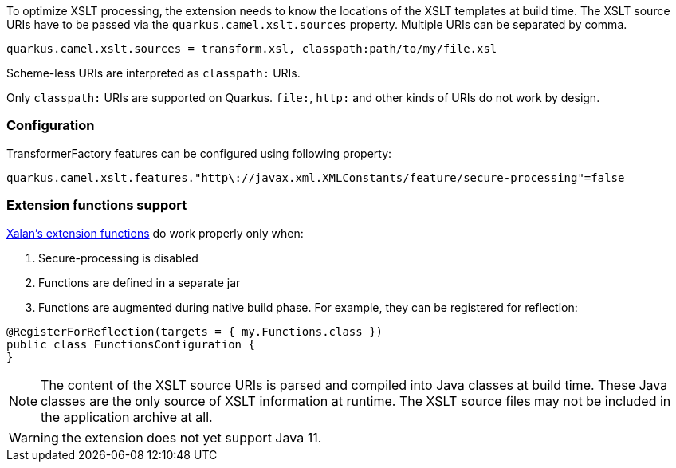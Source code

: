 To optimize XSLT processing, the extension needs to know the locations of the XSLT templates at build time.
The XSLT source URIs have to be passed via the `quarkus.camel.xslt.sources` property. Multiple URIs can be separated
by comma.

[source,properties]
----
quarkus.camel.xslt.sources = transform.xsl, classpath:path/to/my/file.xsl
----

Scheme-less URIs are interpreted as `classpath:` URIs.

Only `classpath:` URIs are supported on Quarkus. `file:`, `http:` and other kinds of URIs do not work by design.

=== Configuration
TransformerFactory features can be configured using following property:
[source,properties]
----
quarkus.camel.xslt.features."http\://javax.xml.XMLConstants/feature/secure-processing"=false
----
=== Extension functions support
https://xml.apache.org/xalan-j/extensions.html[Xalan's extension functions]
do work properly only when:

1. Secure-processing is disabled
2. Functions are defined in a separate jar
3. Functions are augmented during native build phase. For example, they can be registered for reflection:
[source,java]
----
@RegisterForReflection(targets = { my.Functions.class })
public class FunctionsConfiguration {
}
----

[NOTE]
====
The content of the XSLT source URIs is parsed and compiled into Java classes at build time. These Java classes are the
only source of XSLT information at runtime. The XSLT source files may not be included in the application archive at all.
====

[WARNING]
====
the extension does not yet support Java 11.
====